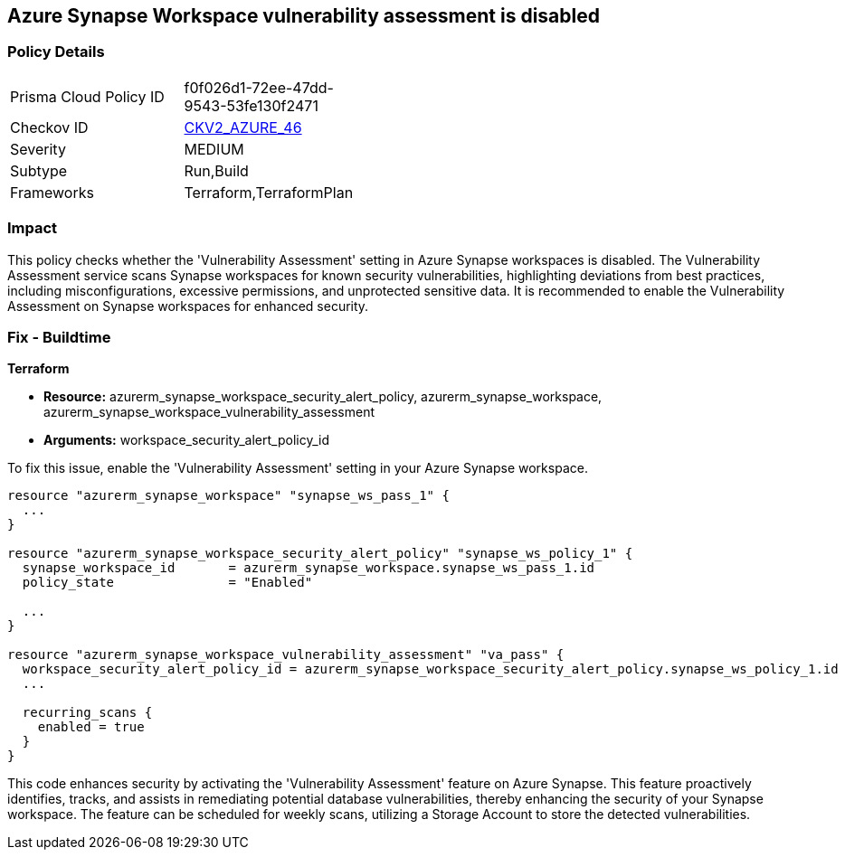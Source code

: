 
== Azure Synapse Workspace vulnerability assessment is disabled

=== Policy Details

[width=45%]
[cols="1,1"]
|===
|Prisma Cloud Policy ID
| f0f026d1-72ee-47dd-9543-53fe130f2471

|Checkov ID
| https://github.com/bridgecrewio/checkov/blob/main/checkov/terraform/checks/graph_checks/azure/AzureSynapseWorkspaceVAisEnabled.yaml[CKV2_AZURE_46]

|Severity
|MEDIUM

|Subtype
|Run,Build

|Frameworks
|Terraform,TerraformPlan

|===

=== Impact
This policy checks whether the 'Vulnerability Assessment' setting in Azure Synapse workspaces is disabled. The Vulnerability Assessment service scans Synapse workspaces for known security vulnerabilities, highlighting deviations from best practices, including misconfigurations, excessive permissions, and unprotected sensitive data. It is recommended to enable the Vulnerability Assessment on Synapse workspaces for enhanced security.

=== Fix - Buildtime

*Terraform*

* *Resource:* azurerm_synapse_workspace_security_alert_policy, azurerm_synapse_workspace, azurerm_synapse_workspace_vulnerability_assessment
* *Arguments:* workspace_security_alert_policy_id

To fix this issue, enable the 'Vulnerability Assessment' setting in your Azure Synapse workspace.

[source,go]
----
resource "azurerm_synapse_workspace" "synapse_ws_pass_1" {
  ...
}

resource "azurerm_synapse_workspace_security_alert_policy" "synapse_ws_policy_1" {
  synapse_workspace_id       = azurerm_synapse_workspace.synapse_ws_pass_1.id
  policy_state               = "Enabled"

  ...
}

resource "azurerm_synapse_workspace_vulnerability_assessment" "va_pass" {
  workspace_security_alert_policy_id = azurerm_synapse_workspace_security_alert_policy.synapse_ws_policy_1.id
  ...

  recurring_scans {
    enabled = true
  }
}
----

This code enhances security by activating the 'Vulnerability Assessment' feature on Azure Synapse. This feature proactively identifies, tracks, and assists in remediating potential database vulnerabilities, thereby enhancing the security of your Synapse workspace. The feature can be scheduled for weekly scans, utilizing a Storage Account to store the detected vulnerabilities.

